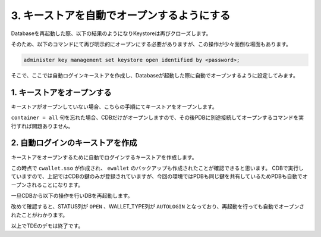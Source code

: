 ##############################################
3. キーストアを自動でオープンするようにする
##############################################

Databaseを再起動した際、以下の結果のようになりKeystoreは再びクローズします。

.. code-block:: sql
    :caption: CDBにて実行

    SQL> select * from v$encryption_wallet;
    "WRL_TYPE","WRL_PARAMETER","STATUS","WALLET_TYPE","WALLET_ORDER","KEYSTORE_MODE","FULLY_BACKED_UP","CON_ID"
    "FILE","/opt/oracle/admin/FREE/wallet/tde/","CLOSED","UNKNOWN","SINGLE","NONE","UNDEFINED",1
    "FILE",,"CLOSED","UNKNOWN","SINGLE","UNITED","UNDEFINED",2
    "FILE",,"CLOSED","UNKNOWN","SINGLE","UNITED","UNDEFINED",3


そのため、以下のコマンドにて再び明示的にオープンにする必要がありますが、この操作が少々面倒な場面もあります。

.. code-block:: sql

    administer key management set keystore open identified by <password>;


そこで、ここでは自動ログインキーストアを作成し、Databaseが起動した際に自動でオープンするように設定してみます。


*********************************************
1. キーストアをオープンする
*********************************************

キーストアがオープンしていない場合、こちらの手順にてキーストアをオープンします。

.. code-block:: sql
    :caption: CDBにて実行

    SQL> select * from v$encryption_wallet;
    "WRL_TYPE","WRL_PARAMETER","STATUS","WALLET_TYPE","WALLET_ORDER","KEYSTORE_MODE","FULLY_BACKED_UP","CON_ID"
    "FILE","/opt/oracle/admin/FREE/wallet/tde/","CLOSED","UNKNOWN","SINGLE","NONE","UNDEFINED",1
    "FILE",,"CLOSED","UNKNOWN","SINGLE","UNITED","UNDEFINED",2
    "FILE",,"CLOSED","UNKNOWN","SINGLE","UNITED","UNDEFINED",3

    SQL> administer key management set keystore open identified by OracleKM123# container = all;

    keystore altered.

    -- オープンしていることを確認する
    SQL> select * from v$encryption_wallet;
    "WRL_TYPE","WRL_PARAMETER","STATUS","WALLET_TYPE","WALLET_ORDER","KEYSTORE_MODE","FULLY_BACKED_UP","CON_ID"
    "FILE","/opt/oracle/admin/FREE/wallet/tde/","OPEN","PASSWORD","SINGLE","NONE","NO",1
    "FILE",,"OPEN","PASSWORD","SINGLE","UNITED","NO",2
    "FILE",,"OPEN","PASSWORD","SINGLE","UNITED","NO",3

``container = all`` 句を忘れた場合、CDBだけがオープンしますので、その後PDBに別途接続してオープンするコマンドを実行すれば問題ありません。


*********************************************
2. 自動ログインのキーストアを作成
*********************************************

キーストアをオープンするために自動でログインするキーストアを作成します。

.. code-block:: sql
    :caption: CDBにて実行

    SQL> administer key management create auto_login keystore from keystore identified by OracleKM123#;

    keystore altered.

    SQL> select * from v$encryption_wallet;
    "WRL_TYPE","WRL_PARAMETER","STATUS","WALLET_TYPE","WALLET_ORDER","KEYSTORE_MODE","FULLY_BACKED_UP","CON_ID"
    "FILE","/opt/oracle/admin/FREE/wallet/tde/","OPEN","PASSWORD","SINGLE","NONE","NO",1
    "FILE",,"OPEN","PASSWORD","SINGLE","UNITED","NO",2
    "FILE",,"OPEN","PASSWORD","SINGLE","UNITED","NO",3
    
    -- 作成されたキーストアを確認
    SQL> !ls -l /opt/oracle/admin/FREE/wallet/tde/
    total 24
    -rw-------. 1 oracle oinstall 7016 Feb 21 11:07 cwallet.sso
    -rw-------. 1 oracle oinstall 2555 Nov 25 06:27 ewallet_2024112506271655.p12
    -rw-------. 1 oracle oinstall 4059 Nov 25 08:10 ewallet_2024112508100476.p12
    -rw-------. 1 oracle oinstall 6955 Nov 25 08:10 ewallet.p12


この時点で ``cwallet.sso`` が作成され、 ``ewallet`` のバックアップも作成されたことが確認できると思います。
CDBで実行していますので、上記ではCDBの鍵のみが登録されていますが、今回の環境ではPDBも同じ鍵を共有しているためPDBも自動でオープンされることになります。

一旦CDBから以下の操作を行いDBを再起動します。

.. code-block:: sql
    :caption: CDBにて実行

    -- DBをシャットダウン
    SQL> shu immediate
    
    -- DBを立ち上げる
    SQL> startup

    SQL> select * from v$encryption_wallet;
    "WRL_TYPE","WRL_PARAMETER","STATUS","WALLET_TYPE","WALLET_ORDER","KEYSTORE_MODE","FULLY_BACKED_UP","CON_ID"
    "FILE","/opt/oracle/admin/FREE/wallet/tde/","OPEN","AUTOLOGIN","SINGLE","NONE","NO",1
    "FILE",,"OPEN","AUTOLOGIN","SINGLE","UNITED","NO",2
    "FILE",,"OPEN","AUTOLOGIN","SINGLE","UNITED","NO",3

改めて確認すると、STATUS列が ``OPEN`` 、WALLET_TYPE列が ``AUTOLOGIN`` となっており、再起動を行っても自動でオープンされたことがわかります。


以上でTDEのデモは終了です。